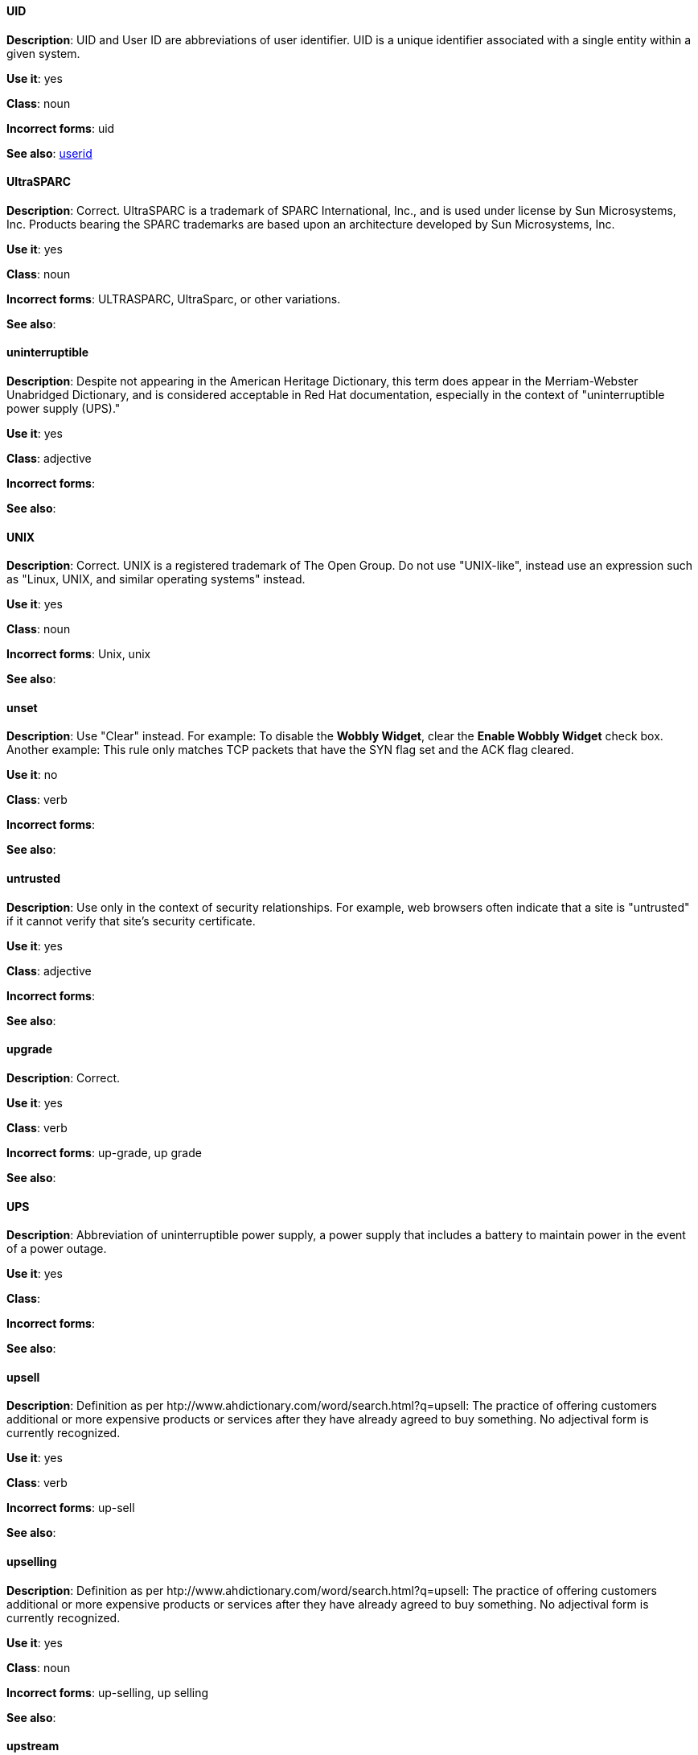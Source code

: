 [discrete]
==== UID
[[uid]]
*Description*: UID and User ID are abbreviations of user identifier. UID is a unique identifier associated with a single entity within a given system.

*Use it*: yes

*Class*: noun

*Incorrect forms*: uid

*See also*: xref:userid[userid]

[discrete]
==== ⁠UltraSPARC
[[UltraSPARC]]
*Description*: Correct.  UltraSPARC is a trademark of SPARC International, Inc., and is used under license by Sun Microsystems, Inc. Products bearing the SPARC trademarks are based upon an architecture developed by Sun Microsystems, Inc. 

*Use it*: yes

*Class*: noun

*Incorrect forms*: ULTRASPARC, UltraSparc, or other variations.

*See also*:

[discrete]
==== ⁠uninterruptible
[[uninterruptible]]
*Description*: Despite not appearing in the American Heritage Dictionary, this term does appear in the Merriam-Webster Unabridged Dictionary, and is considered acceptable in Red Hat documentation, especially in the context of "uninterruptible power supply (UPS)." 

*Use it*: yes

*Class*: adjective

*Incorrect forms*:

*See also*:

[discrete]
==== ⁠UNIX
[[UNIX]]
*Description*: Correct. UNIX is a registered trademark of The Open Group. Do not use "UNIX-like", instead use an expression such as "Linux, UNIX, and similar operating systems" instead. 

*Use it*: yes

*Class*: noun

*Incorrect forms*: Unix, unix

*See also*:

[discrete]
==== ⁠unset
[[unset]]
*Description*: Use "Clear" instead. For example: To disable the *Wobbly Widget*, clear the *Enable Wobbly Widget* check box. Another example:  This rule only matches TCP packets that have the SYN flag set and the ACK flag cleared. 

*Use it*: no

*Class*: verb

*Incorrect forms*:

*See also*:

[discrete]
==== ⁠untrusted
[[untrusted]]
*Description*: Use only in the context of security relationships. For example, web browsers often indicate that a site is "untrusted" if it cannot verify that site's security certificate. 

*Use it*: yes

*Class*: adjective

*Incorrect forms*:

*See also*:

[discrete]
==== ⁠upgrade
[[upgrade]]
*Description*: Correct.

*Use it*: yes

*Class*: verb

*Incorrect forms*: up-grade, up grade

*See also*:

[discrete]
==== ⁠UPS
[[UPS]]
*Description*: Abbreviation of uninterruptible power supply, a power supply that includes a battery to maintain power in the event of a power outage. 

*Use it*: yes

*Class*: 

*Incorrect forms*:

*See also*:

[discrete]
==== ⁠upsell
[[upsell]]
*Description*: Definition as per htp://www.ahdictionary.com/word/search.html?q=upsell: The practice of offering customers additional or more expensive products or services after they have already agreed to buy something. No adjectival form is currently recognized.  

*Use it*: yes

*Class*: verb

*Incorrect forms*: up-sell

*See also*:

[discrete]
==== upselling
[[upselling]]
*Description*: Definition as per htp://www.ahdictionary.com/word/search.html?q=upsell: The practice of offering customers additional or more expensive products or services after they have already agreed to buy something. No adjectival form is currently recognized.  

*Use it*: yes

*Class*: noun

*Incorrect forms*: up-selling, up selling

*See also*:

[discrete]
==== ⁠upstream
[[upstream]]
*Description*: Use the one-word form for both the nominal and adjectival forms. Data sent from a customer to a network service provider.

*Use it*: yes

*Class*: noun, adjective

*Incorrect forms*: up-stream, up stream

*See also*: xref:downstream[downstream] 

[discrete]
==== ⁠uptime
[[uptime]]
*Description*: Use one-word form. The time during which a computer or server is in operation.

*Use it*: yes

*Class*: noun

*Incorrect forms*: up-time, up time 

*See also*:

[discrete]
==== URL
[[url]]
*Description*: A Uniform Resource Locator (URL) provides a way to locate a resource on the web, the hypertext system that operates over the internet. The URL contains the name of the protocol to be used to access the resource and a resource name. Include the appropriate protocol, such as http, ftp, or https, at the beginning of URLs. That is, use http://www.redhat.com and not www.redhat.com. 

*Use it*: yes

*Class*: noun

*Incorrect forms*: 

*See also*: See link:http://www.stylepedia.net/#form-Red_Hat_Technical_Publications-Writing_Style_Guide-Citing_Other_Works-Referencing_Other_Internet_Sites[Referencing Other Internet Sites] for more information. 

[discrete]
==== ⁠usable
[[usable]]
*Description*: Capable of being used.

*Use it*: yes

*Class*: adjective

*Incorrect forms*: useable

*See also*:

[discrete]
==== ⁠user
[[user]]
*Description*: When referring to the reader, use "you" instead of "user." For example, "The user must..." is incorrect. Use "You must..." instead. If referring to more than one user, calling the collection "users" is acceptable, such as "Other users may wish to access your database." 

*Use it*: with caution

*Class*: noun

*Incorrect forms*:

*See also*:

[discrete]
==== ⁠⁠userid
[[userid]]
*Description*: Acceptable abbreviation of user identifier. 

*Use it*: yes

*Class*: noun

*Incorrect forms*:

*See also*: xref:uid[UID]

[discrete]
==== username
[[username]]
*Description*: Do not use "username" unless you are using it as a variable. 

*Use it*: with caution

*Class*: noun

*Incorrect forms*:

*See also*:

[discrete]
==== user space
[[user-space]]
*Description*: Use "user space" when used as a noun. 

*Use it*: yes

*Class*: noun

*Incorrect forms*: userspace

*See also*: xref:user-space[user-space-a]

[discrete]
==== user-space
[[user-space-a]]
*Description*: When used as a modifier, use the hyphenated form, "user-space."

*Use it*: yes

*Class*: adjective

*Incorrect forms*: userspace

*See also*: xref:user-space[user-space]
